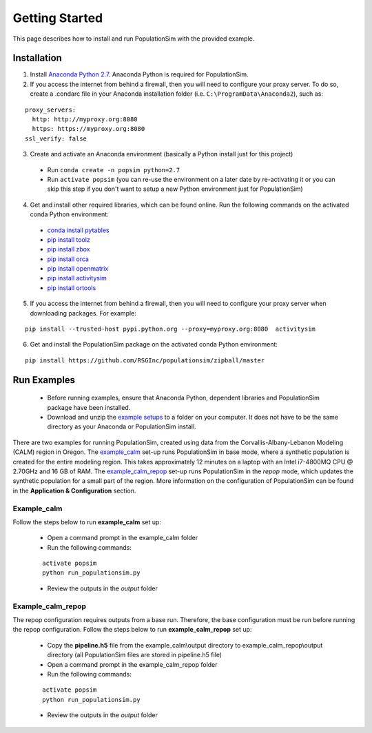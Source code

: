 .. PopulationSim documentation master file
   You can adapt this file completely to your liking, but it should at least
   contain the root `toctree` directive.

.. _getting_started:
   
Getting Started
===============

This page describes how to install and run PopulationSim with the provided example.

Installation
------------

1. Install `Anaconda Python 2.7 <https://www.continuum.io/downloads>`__.  Anaconda Python is required for PopulationSim.

2. If you access the internet from behind a firewall, then you will need to configure your proxy server. To do so, create a .condarc file in your Anaconda installation folder (i.e. ``C:\ProgramData\Anaconda2``), such as:

::

  proxy_servers:
    http: http://myproxy.org:8080
    https: https://myproxy.org:8080
  ssl_verify: false
 
3. Create and activate an Anaconda environment (basically a Python install just for this project)
  
  * Run ``conda create -n popsim python=2.7``
  * Run ``activate popsim`` (you can re-use the environment on a later date by re-activating it or you can skip this step if you don't want to setup a new Python environment just for PopulationSim)
   
4. Get and install other required libraries, which can be found online.  Run the following commands on the activated conda Python environment:

  * `conda install pytables <http://www.pytables.org/>`__
  * `pip install toolz <http://toolz.readthedocs.org/en/latest>`__
  * `pip install zbox <https://github.com/jiffyclub/zbox>`__
  * `pip install orca <https://synthicity.github.io/orca>`__
  * `pip install openmatrix <https://pypi.python.org/pypi/OpenMatrix>`__
  * `pip install activitysim <https://pypi.python.org/pypi/activitysim>`__
  * `pip install ortools <https://github.com/google/or-tools>`__

5. If you access the internet from behind a firewall, then you will need to configure your proxy server when downloading packages. For example:
     
::

  pip install --trusted-host pypi.python.org --proxy=myproxy.org:8080  activitysim

6. Get and install the PopulationSim package on the activated conda Python environment:

::

  pip install https://github.com/RSGInc/populationsim/zipball/master


Run Examples
------------

  * Before running examples, ensure that Anaconda Python, dependent libraries and PopulationSim package have been installed.
 
  * Download and unzip the `example setups <https://github.com/RSGInc/populationSim_resources/raw/master/example_setup/PopulationSimExampleSetUps.7z>`_ to a folder on your computer. It does not have to be the same directory as your Anaconda or PopulationSim install.

There are two examples for running PopulationSim, created using data from the Corvallis-Albany-Lebanon Modeling (CALM) region in Oregon. The `example_calm`_ set-up runs PopulationSim in base mode, where a synthetic population is created for the entire modeling region. This takes approximately 12 minutes on a laptop with an Intel i7-4800MQ CPU @ 2.70GHz and 16 GB of RAM. The `example_calm_repop`_ set-up runs PopulationSim in the *repop* mode, which updates the synthetic population for a small part of the region. More information on the configuration of PopulationSim can be found in the **Application & Configuration** section.

Example_calm
~~~~~~~~~~~~

Follow the steps below to run **example_calm** set up:

  * Open a command prompt in the example_calm folder
  * Run the following commands:
  
  ::

   activate popsim
   python run_populationsim.py
   
  * Review the outputs in the *output* folder

Example_calm_repop
~~~~~~~~~~~~~~~~~~

The repop configuration requires outputs from a base run. Therefore, the base configuration must be run before running the repop configuration. Follow the steps below to run **example_calm_repop** set up:

  * Copy the **pipeline.h5** file from the example_calm\\output directory to example_calm_repop\\output directory (all PopulationSim files are stored in pipeline.h5 file)
  * Open a command prompt in the example_calm_repop folder
  * Run the following commands:
    
  ::

   activate popsim
   python run_populationsim.py
   
  * Review the outputs in the *output* folder 